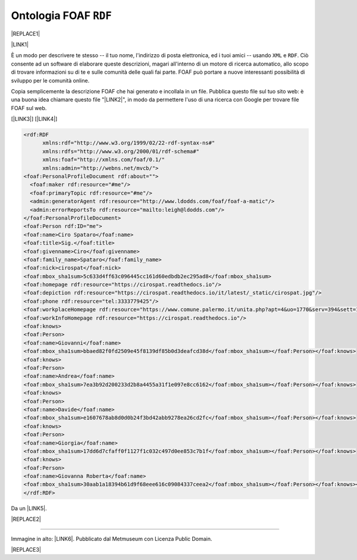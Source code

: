 
.. _h4e7866c692d53746f521a302b4465d:

Ontologia FOAF ``RDF``
######################


|REPLACE1|

\ |LINK1|\ 

È un modo per descrivere te stesso -- il tuo nome, l'indirizzo di posta elettronica, ed i tuoi amici -- usando ``XML``  e ``RDF``. Ciò consente ad un software di elaborare queste descrizioni, magari all'interno di un motore di ricerca automatico, allo scopo di trovare informazioni su di te e sulle comunità delle quali fai parte. FOAF può portare a nuove interessanti possibilità di sviluppo per le comunità online.

Copia semplicemente la descrizione FOAF che hai generato e incollala in un file. Pubblica questo file sul tuo sito web: è una buona idea chiamare questo file "\ |LINK2|\ ", in modo da permettere l'uso di una ricerca con Google per trovare file FOAF sul web.

[\ |LINK3|\ ]  [\ |LINK4|\ ]


.. code:: 

    <rdf:RDF
          xmlns:rdf="http://www.w3.org/1999/02/22-rdf-syntax-ns#"
          xmlns:rdfs="http://www.w3.org/2000/01/rdf-schema#"
          xmlns:foaf="http://xmlns.com/foaf/0.1/"
          xmlns:admin="http://webns.net/mvcb/">
    <foaf:PersonalProfileDocument rdf:about="">
      <foaf:maker rdf:resource="#me"/>
      <foaf:primaryTopic rdf:resource="#me"/>
      <admin:generatorAgent rdf:resource="http://www.ldodds.com/foaf/foaf-a-matic"/>
      <admin:errorReportsTo rdf:resource="mailto:leigh@ldodds.com"/>
    </foaf:PersonalProfileDocument>
    <foaf:Person rdf:ID="me">
    <foaf:name>Ciro Spataro</foaf:name>
    <foaf:title>Sig.</foaf:title>
    <foaf:givenname>Ciro</foaf:givenname>
    <foaf:family_name>Spataro</foaf:family_name>
    <foaf:nick>cirospat</foaf:nick>
    <foaf:mbox_sha1sum>5c633d4ff63c096445cc161d60edbdb2ec295ad8</foaf:mbox_sha1sum>
    <foaf:homepage rdf:resource="https://cirospat.readthedocs.io"/>
    <foaf:depiction rdf:resource="https://cirospat.readthedocs.io/it/latest/_static/cirospat.jpg"/>
    <foaf:phone rdf:resource="tel:3333779425"/>
    <foaf:workplaceHomepage rdf:resource="https://www.comune.palermo.it/unita.php?apt=4&uo=1770&serv=394&sett=138"/>
    <foaf:workInfoHomepage rdf:resource="https://cirospat.readthedocs.io"/>
    <foaf:knows>
    <foaf:Person>
    <foaf:name>Giovanni</foaf:name>
    <foaf:mbox_sha1sum>bbaed82f0fd2509e45f8139df85b0d3deafcd38d</foaf:mbox_sha1sum></foaf:Person></foaf:knows>
    <foaf:knows>
    <foaf:Person>
    <foaf:name>Andrea</foaf:name>
    <foaf:mbox_sha1sum>7ea3b92d200233d2b8a4455a31f1e097e8cc6162</foaf:mbox_sha1sum></foaf:Person></foaf:knows>
    <foaf:knows>
    <foaf:Person>
    <foaf:name>Davide</foaf:name>
    <foaf:mbox_sha1sum>e1607678ab8d0d0b24f3bd42abb9278ea26cd2fc</foaf:mbox_sha1sum></foaf:Person></foaf:knows>
    <foaf:knows>
    <foaf:Person>
    <foaf:name>Giorgia</foaf:name>
    <foaf:mbox_sha1sum>17dd6d7cfaff0f1127f1c032c497d0ee853c7b1f</foaf:mbox_sha1sum></foaf:Person></foaf:knows>
    <foaf:knows>
    <foaf:Person>
    <foaf:name>Giovanna Roberta</foaf:name>
    <foaf:mbox_sha1sum>30aab1a18394b61d9f68eee616c09084337ceea2</foaf:mbox_sha1sum></foaf:Person></foaf:knows></foaf:Person>
    </rdf:RDF>

Da un \ |LINK5|\ . 

|REPLACE2|

--------

Immagine in alto: \ |LINK6|\ . Pubblicato dal Metmuseum con Licenza Public Domain.


|REPLACE3|


.. bottom of content


.. |REPLACE1| raw:: html

    <img src="https://collectionapi.metmuseum.org/api/collection/v1/iiif/392571/769337/main-image" width="400" />
.. |REPLACE2| raw:: html

    <img src="https://raw.githubusercontent.com/cirospat/newproject/master/docs/static/foaf.PNG" />
.. |REPLACE3| raw:: html

    <script id="dsq-count-scr" src="//guida-readthedocs.disqus.com/count.js" async></script>
    
    <div id="disqus_thread"></div>
    <script>
    
    /**
    *  RECOMMENDED CONFIGURATION VARIABLES: EDIT AND UNCOMMENT THE SECTION BELOW TO INSERT DYNAMIC VALUES FROM YOUR PLATFORM OR CMS.
    *  LEARN WHY DEFINING THESE VARIABLES IS IMPORTANT: https://disqus.com/admin/universalcode/#configuration-variables*/
    /*
    
    var disqus_config = function () {
    this.page.url = PAGE_URL;  // Replace PAGE_URL with your page's canonical URL variable
    this.page.identifier = PAGE_IDENTIFIER; // Replace PAGE_IDENTIFIER with your page's unique identifier variable
    };
    */
    (function() { // DON'T EDIT BELOW THIS LINE
    var d = document, s = d.createElement('script');
    s.src = 'https://guida-readthedocs.disqus.com/embed.js';
    s.setAttribute('data-timestamp', +new Date());
    (d.head || d.body).appendChild(s);
    })();
    </script>
    <noscript>Please enable JavaScript to view the <a href="https://disqus.com/?ref_noscript">comments powered by Disqus.</a></noscript>

.. |LINK1| raw:: html

    <a href="http://www.ldodds.com/foaf/foaf-a-matic.it.html" target="_blank">Friend Of A Friend</a>

.. |LINK2| raw:: html

    <a href="https://raw.githubusercontent.com/cirospat/newproject/master/docs/foaf.rdf" target="_blank">foaf.rdf</a>

.. |LINK3| raw:: html

    <a href="https://www.w3.org/XML/" target="_blank">XML</a>

.. |LINK4| raw:: html

    <a href="https://www.w3.org/RDF/" target="_blank">RDF</a>

.. |LINK5| raw:: html

    <a href="https://twitter.com/gpirrotta/status/1055845619019980801" target="_blank">input didattico di Giovanni Pirrotta</a>

.. |LINK6| raw:: html

    <a href="https://www.metmuseum.org/art/collection/search/392571" target="_blank">John Bull and His Friends Commemorating the Peace</a>

